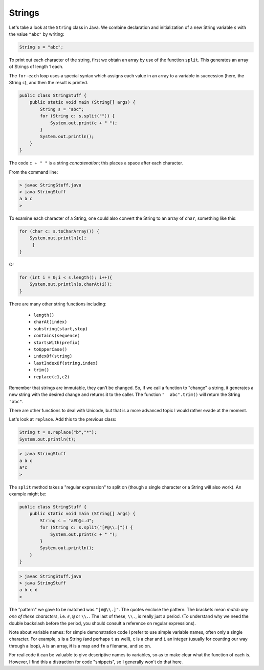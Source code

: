 .. _strings:

#######
Strings
#######

Let's take a look at the ``String`` class in Java. We combine declaration and initialization of a new String variable ``s`` with the value ``"abc"`` by writing:

.. sourcecode:: java

    String s = "abc";

To print out each character of the string, first we obtain an array by use of the function ``split``.  This generates an array of Strings of length 1 each.

The ``for-each`` loop uses a special syntax which assigns each value in an array to a variable in succession (here, the String ``c``), and then the result is printed.

.. sourcecode:: java

    public class StringStuff {
        public static void main (String[] args) {
            String s = "abc";
            for (String c: s.split("")) {
                System.out.print(c + " ");
            }
            System.out.println();
        }
    }
    
The code ``c + " "`` is a string *concatenation*;  this places a space after each character.

From the command line:

.. sourcecode:: bash

    > javac StringStuff.java 
    > java StringStuff
    a b c 
    >

To examine each character of a String, one could also convert the String to an array of ``char``, something like this:

.. sourcecode:: bash

    for (char c: s.toCharArray()) {
        System.out.println(c);
         }
    }
    
Or

.. sourcecode:: java

    for (int i = 0;i < s.length(); i++){
        System.out.println(s.charAt(i));
    }

There are many other string functions including:

    - ``length()``
    - ``charAt(index)``
    - ``substring(start,stop)``
    - ``contains(sequence)``
    - ``startsWith(prefix)``
    - ``toUpperCase()``
    - ``indexOf(string)``
    - ``lastIndexOf(string,index)``
    - ``trim()``
    - ``replace(c1,c2)``
    
Remember that strings are immutable, they can't be changed.  So, if we call a function to "change" a string, it generates a new string with the desired change and returns it to the caller.  The function ``"  abc".trim()`` will return the String ``"abc"``.

There are other functions to deal with Unicode, but that is a more advanced topic I would rather evade at the moment.

Let's look at ``replace``.  Add this to the previous class:

.. sourcecode:: java

    String t = s.replace("b","*");
    System.out.println(t);

.. sourcecode:: bash

    > java StringStuff
    a b c 
    a*c
    >

The ``split`` method takes a "regular expression" to split on (though a single character or a String will also work).  An example might be:

.. sourcecode:: java

    public class StringStuff {
        public static void main (String[] args) {
            String s = "a#b@c.d";
            for (String c: s.split("[#@\\.]")) {
                System.out.print(c + " ");
            }
            System.out.println();
        }
    }

.. sourcecode:: bash

    > javac StringStuff.java 
    > java StringStuff
    a b c d 
    >
    
The "pattern" we gave to be matched was ``"[#@\\.]"``.  The quotes enclose the pattern.  The brackets mean *match any one of these characters*, i.e. ``#``, ``@`` or ``\\.``.  The last of these, ``\\.``, is really just a period.  (To understand why we need the double backslash before the period, you should consult a reference on regular expressions).

Note about variable names:  for simple demonstration code I prefer to use simple variable names, often only a single character.  For example, ``s`` is a String (and perhaps ``t`` as well), ``c`` is a char and ``i`` an integer (usually for counting our way through a loop), ``A`` is an array, ``M`` is a map and ``fn`` a filename, and so on.

For real code it can be valuable to give descriptive names to variables, so as to make clear what the function of each is.  However, I find this a distraction for code "snippets", so I generally won't do that here.
    
